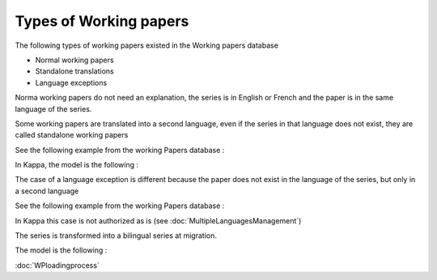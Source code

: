 Types of Working papers
-----------------------------

The following types of working papers existed in the Working papers database

* Normal working papers
* Standalone translations
* Language exceptions

Norma working papers do not need an explanation, the series is in English or French and the paper is in the same language of the series.

Some working papers are translated into a second language, even if the series in that language does not exist, they are called standalone working papers

See the following example from the working Papers database :

.. image:: images/StandaloneWP.JPG

In Kappa, the model is the following :

.. image:: images/StandaloneWPmodel.JPG


The case of a language exception is different because the paper does not exist in the language of the series, but only in a second language

See the following example from the working Papers database :

.. image:: images/LanguageExceptionWP.JPG

In Kappa this case is not authorized as is (see :doc:`MultipleLanguagesManagement`)

The series is transformed into a bilingual series at migration.

The model is the following :

.. image:: images/LanguageExceptionWPModel.JPG


:doc:`WPloadingprocess`